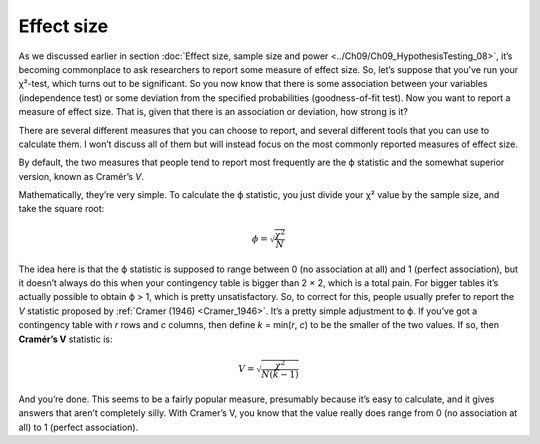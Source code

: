 .. sectionauthor:: `Danielle J. Navarro <https://djnavarro.net/>`_ and `David R. Foxcroft <https://www.davidfoxcroft.com/>`_

Effect size
-----------

As we discussed earlier in section :doc:`Effect size, sample size and power
<../Ch09/Ch09_HypothesisTesting_08>`, it’s becoming commonplace to ask researchers to
report some measure of effect size. So, let’s suppose that you’ve run your
χ²-test, which turns out to be significant. So you now know that there is some
association between your variables (independence test) or some deviation from
the specified probabilities (goodness-of-fit test). Now you want to report a
measure of effect size. That is, given that there is an association or
deviation, how strong is it?

There are several different measures that you can choose to report, and
several different tools that you can use to calculate them. I won’t
discuss all of them but will instead focus on the most commonly reported
measures of effect size.

By default, the two measures that people tend to report most frequently
are the ϕ statistic and the somewhat superior version, known
as Cramér’s *V*.

Mathematically, they’re very simple. To calculate the ϕ
statistic, you just divide your χ² value by the sample size,
and take the square root:

.. math:: \phi = \sqrt{\frac{\chi^2}{N}}

The idea here is that the ϕ statistic is supposed to range between 0 (no
association at all) and 1 (perfect association), but it doesn’t always do this
when your contingency table is bigger than 2 × 2, which is a total pain. For
bigger tables it’s actually possible to obtain ϕ > 1, which is pretty
unsatisfactory. So, to correct for this, people usually prefer to report the
*V* statistic proposed by :ref:`Cramer (1946) <Cramer_1946>`. It’s a pretty
simple adjustment to ϕ. If you’ve got a contingency table with *r* rows and
*c* columns, then define *k* = min(*r*, *c*) to be the smaller of the two
values. If so, then **Cramér’s V** statistic is:

.. math:: V = \sqrt{\frac{\chi^2}{N(k-1)}}

And you’re done. This seems to be a fairly popular measure, presumably because
it’s easy to calculate, and it gives answers that aren’t completely silly.
With Cramer’s V, you know that the value really does range from 0 (no
association at all) to 1 (perfect association).
